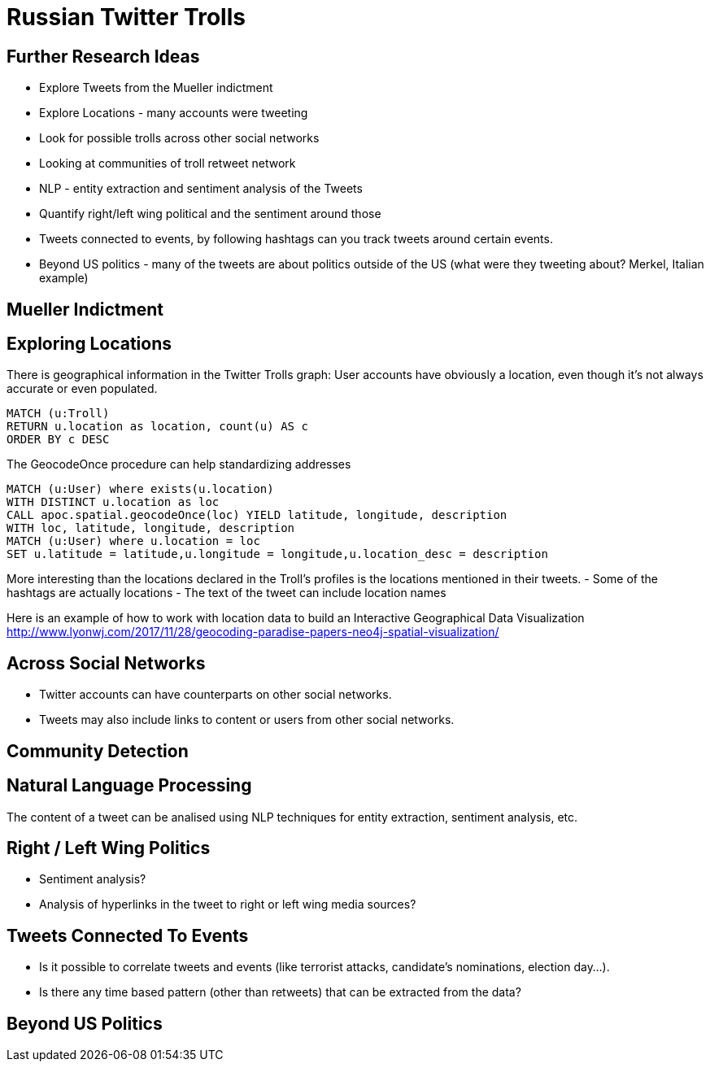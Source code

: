 = Russian Twitter Trolls
:experimental:
:icon: font

== Further Research Ideas

* Explore Tweets from the Mueller indictment
* Explore Locations - many accounts were tweeting
* Look for possible trolls across other social networks
* Looking at communities of troll retweet network
* NLP - entity extraction and sentiment analysis of the Tweets
* Quantify right/left wing political and the sentiment around those
* Tweets connected to events, by following hashtags can you track tweets around certain events.
* Beyond US politics - many of the tweets are about politics outside of the US (what were they tweeting about? Merkel, Italian example)

== Mueller Indictment

== Exploring Locations

There is geographical information in the Twitter Trolls graph: User accounts have obviously a location, even though it's not always accurate or even populated.

[source,cypher]
----
MATCH (u:Troll) 
RETURN u.location as location, count(u) AS c
ORDER BY c DESC
----

The GeocodeOnce procedure can help standardizing addresses

[source,cypher]
----
MATCH (u:User) where exists(u.location) 
WITH DISTINCT u.location as loc
CALL apoc.spatial.geocodeOnce(loc) YIELD latitude, longitude, description
WITH loc, latitude, longitude, description
MATCH (u:User) where u.location = loc
SET u.latitude = latitude,u.longitude = longitude,u.location_desc = description
----

More interesting than the locations declared in the Troll's profiles is the locations mentioned in their tweets.
- Some of the hashtags are actually locations
- The text of the tweet can include location names

Here is an example of how to work with location data to build an Interactive Geographical Data Visualization http://www.lyonwj.com/2017/11/28/geocoding-paradise-papers-neo4j-spatial-visualization/


== Across Social Networks

* Twitter accounts can have counterparts on other social networks. 
* Tweets may also include links to content or users from other social networks. 


== Community Detection



== Natural Language Processing

The content of a tweet can be analised using NLP techniques for entity extraction, sentiment analysis, etc.


== Right / Left Wing Politics

* Sentiment analysis? 
* Analysis of hyperlinks in the tweet to right or left wing media sources?

== Tweets Connected To Events

* Is it possible to correlate tweets and events (like terrorist attacks, candidate's nominations, election day...). 
* Is there any time based pattern (other than retweets) that can be extracted from the data?

== Beyond US Politics

